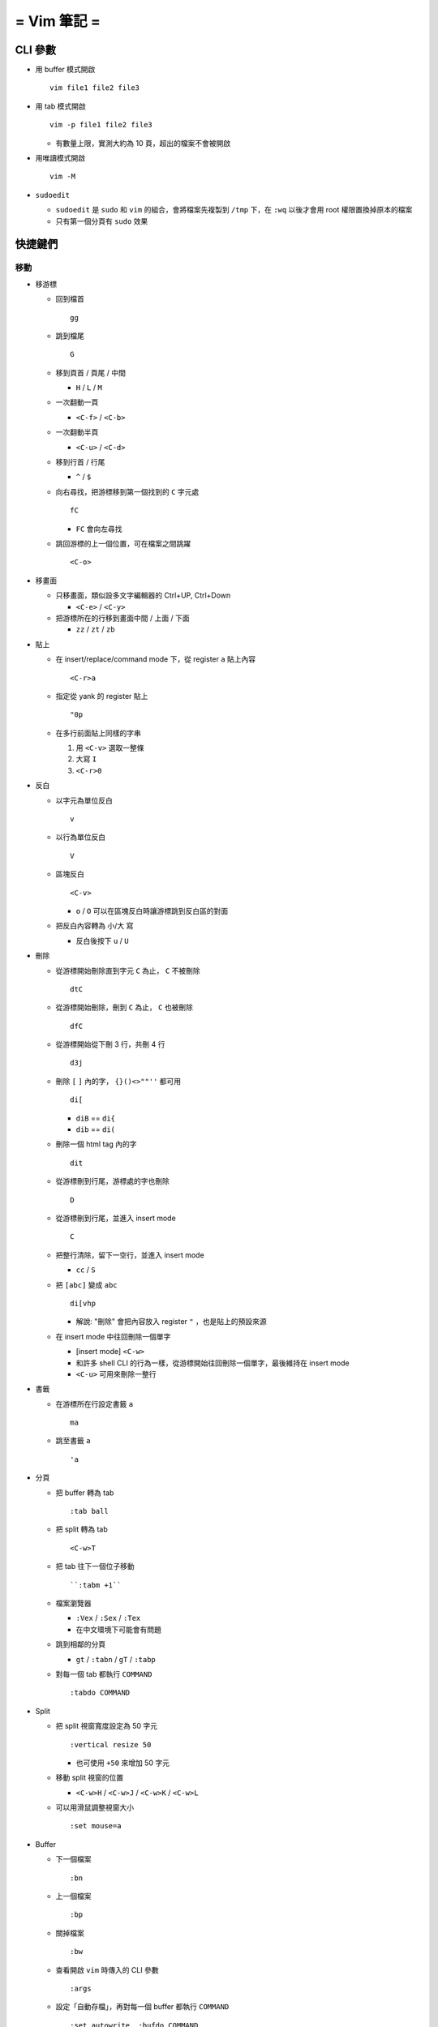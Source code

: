 ============
= Vim 筆記 =
============

CLI 參數
========

* 用 buffer 模式開啟 ::

    vim file1 file2 file3

* 用 tab 模式開啟 ::

    vim -p file1 file2 file3

  - 有數量上限，實測大約為 10 頁，超出的檔案不會被開啟

* 用唯讀模式開啟 ::

    vim -M

* ``sudoedit``

  - ``sudoedit`` 是 ``sudo`` 和 ``vim`` 的組合，會將檔案先複製到 ``/tmp`` 下，在 ``:wq`` 以後才會用 root 權限置換掉原本的檔案

  - 只有第一個分頁有 ``sudo`` 效果

快捷鍵們
========

移動
----

* 移游標

  - 回到檔首 ::

      gg

  - 跳到檔尾 ::

      G

  - 移到頁首 / 頁尾 / 中間

    + ``H`` / ``L`` / ``M``

  - 一次翻動一頁

    + ``<C-f>`` / ``<C-b>``

  - 一次翻動半頁

    + ``<C-u>`` / ``<C-d>``

  - 移到行首 / 行尾

    + ``^`` / ``$``

  - 向右尋找，把游標移到第一個找到的 ``C`` 字元處 ::

      fC

    + ``FC`` 會向左尋找

  - 跳回游標的上一個位置，可在檔案之間跳躍 ::

      <C-o>

* 移畫面

  - 只移畫面，類似設多文字編輯器的 Ctrl+UP, Ctrl+Down

    + ``<C-e>`` / ``<C-y>``

  - 把游標所在的行移到畫面中間 / 上面 / 下面

    + ``zz`` / ``zt`` / ``zb``

* 貼上

  - 在 insert/replace/command mode 下，從 register ``a`` 貼上內容 ::

      <C-r>a

  - 指定從 yank 的 register 貼上 ::

      "0p

  - 在多行前面貼上同樣的字串

    1.  用 ``<C-v>`` 選取一整條

    2.  大寫 ``I``

    3.  ``<C-r>0``

* 反白
  
  - 以字元為單位反白 ::

      v

  - 以行為單位反白 ::

      V

  - 區塊反白 ::

      <C-v>

    + ``o`` / ``O`` 可以在區塊反白時讓游標跳到反白區的對面

  - 把反白內容轉為 小/大 寫

    + 反白後按下 ``u`` / ``U``

* 刪除
  
  - 從游標開始刪除直到字元 ``C`` 為止， ``C`` 不被刪除 ::

      dtC

  - 從游標開始刪除，刪到 ``C`` 為止， ``C`` 也被刪除 ::

      dfC

  - 從游標開始從下刪 3 行，共刪 4 行 ::

      d3j

  - 刪除 ``[`` ``]`` 內的字， ``{}()<>""''`` 都可用 ::

      di[

    + ``diB`` == ``di{``
    + ``dib`` == ``di(``

  - 刪除一個 html tag 內的字 ::

      dit
  
  - 從游標刪到行尾，游標處的字也刪除 ::

      D

  - 從游標刪到行尾，並進入 insert mode ::

      C

  - 把整行清除，留下一空行，並進入 insert mode

    + ``cc`` / ``S``

  - 把 ``[abc]`` 變成 ``abc`` ::

      di[vhp

    + 解說: "刪除" 會把內容放入 register ``"`` ，也是貼上的預設來源

  - 在 insert mode 中往回刪除一個單字

    + [insert mode] ``<C-w>``

    + 和許多 shell CLI 的行為一樣，從游標開始往回刪除一個單字，最後維持在 insert mode

    + ``<C-u>`` 可用來刪除一整行

* 書籤

  - 在游標所在行設定書籤 ``a`` ::

      ma

  - 跳至書籤 ``a`` ::

      'a

- 分頁

  - 把 buffer 轉為 tab ::

      :tab ball

  - 把 split 轉為 tab ::

      <C-w>T

  - 把 tab 往下一個位子移動 ::

      ``:tabm +1``

  - 檔案瀏覽器

    + ``:Vex`` / ``:Sex`` / ``:Tex``
    + 在中文環境下可能會有問題

  - 跳到相鄰的分頁

    + ``gt`` / ``:tabn`` / ``gT`` / ``:tabp``

  - 對每一個 tab 都執行 ``COMMAND`` ::

      :tabdo COMMAND

* Split

  - 把 split 視窗寬度設定為 50 字元 ::

      :vertical resize 50

    + 也可使用 ``+50`` 來增加 50 字元

  - 移動 split 視窗的位置

    + ``<C-w>H`` / ``<C-w>J`` / ``<C-w>K`` / ``<C-w>L``

  - 可以用滑鼠調整視窗大小 ::

      :set mouse=a

* Buffer

  - 下一個檔案 ::

      :bn

  - 上一個檔案 ::

      :bp

  - 關掉檔案 ::

      :bw

  - 查看開啟 ``vim`` 時傳入的 CLI 參數 ::

      :args

  - 設定「自動存檔」，再對每一個 buffer 都執行 ``COMMAND`` ::

      :set autowrite, :bufdo COMMAND

    + 自動存檔是指在切換 buffer 時會自動存檔

    + 需要自動存檔是因為切換 buffer 時需要先存檔，不設定的話就不能對每個 buffer 執行指令

* 外部指令

  - 把當前內容用 ``sort`` 指令處理過，再直接取代現在的內容 ::

      :% !sort

  - 把當前內容 pipe 給 ``python`` ::

      :w !python

  - 用指令的結果取代該行內容

    + [normal] ``!!COMMAND``

  - 在游標所在下一行插入指令結果 ::

      :r !cal

  - 把反白的區域當成 ``stdin`` 送給外部指令，並把結果取代掉反白區

    + [visual] ``!COMMAND``

* 取代 ::

    :%s/^/\=(1 - line("'<") + line(".")) . "\. "/

* Register

  - 把該行複製進 ``"a`` register 中 ::

      "ayy

  - 系統剪貼簿 ::

      "*

    + ``vim`` 需要在編譯時開啟 ``clipboard`` module

  - 複製的預設剪貼簿 ::

      "0

  - 刪除 / 剪下的預設剪貼簿 ::

      ""

* 折疊

  - 在檔首加上 ::

      # vim:fdm=marker
      # toggle all folding by "zi"

  - 被 ``# {{{`` 和 ``# }}}`` 包起來的區塊就可以被折疊起來
  - 依據不同檔案類型，可以使用不同的註解，vim 會認得

  - ``zo`` 把游標所在的 fold 打開
  - ``zc`` 把游標所在的 fold 關上
  - ``zj`` ``zk`` 在不同 fold 之間跳躍

  - ``zi`` toggle 所有的 fold

  - ``zm`` 關上所有的 fold
  - ``zx`` 刷新所有的 fold，有時新的 fold 會需要這個才能馬上使用

* 其他

  - ``<C-[>`` 等於 ``<ESC>`` 鍵

  - 輸入 ``tab`` 字元 ::

      <C-v><TAB>

  - 以游標所在的字串為標名開啟檔案 ::

      gf

    + 跳回原檔 ::

        :bf

    + 跳到 "上一個位置" ::

        <C-o>

    + 在新分頁中開檔 ::

        <C-w>gf

  - 讓 ``vim`` 以 ``scp`` 方式抓取遠端檔案，如果不用 ``scp`` 而是用 ``sftp`` 或 ``ftp`` 的話需打出絕對路徑 ::

      vim scp://pi314@HOST/FILE

  - 把目前的畫面做成 html file ::

      :TOhtml

  - 把本次搜尋的上色清除，但 search pattern 仍存在，故按下 ``n`` 還是可以繼續搜尋 ::

      :noh

  - ``vim`` 的 regex

    + ``()`` 如果不 escape，就視為普通的括號

    + ``[]`` 需要 escape 才會是普通的括號

    + ``\<abc\>`` 可以只比對到 ``abc`` 單字，不會 match ``aabcc`` 中間的 ``abc``

      * 是 [normal] ``#`` 預設的行為

  - 移除檔首的 BOM ::

      :set nobomb

  - 暫時回到 normal mode，按一個按鍵後即回到 insert mode

    + [insert][replace] ``<C-o>``

  - 列出一些設定 ::

      :set

    + 修改檔案格式為 ``unix`` ::

        :set ff=unix

  - 把檔案中的 tab 都置換成適合長度的 space ::

      :retab


  - 在太長斷行的字串上垂直移動 ::

      :nnoremap k gk

  - 設定 unicode ambiguous width 字元的寬度 ::

      :set ambiwidth=single
      :set ambiwidth=double

    + terminal 也需要做相同的設定，才不會顯示錯誤
    + http://vim.1045645.n5.nabble.com/Real-displayed-width-of-a-character-td1223323.html

  - 把 vim 內部的指令導到檔案中

    1.  ``redir >{file_name}``
    2.  ``{command}``
    3.  ``redir END``

  - 修改 encoding ::

      :w ++enc=utf-8
      :w ++enc=utf-8 {another_filename}

  - 有時 vim 的語法上色會壞掉 (例如整頁都變成藍色)，可能是因為失去追蹤語法結構，可以用下列指令重新同步 ::

      :syntax sync fromstart

  - 列出 vim 開啟時所存取的檔案及存取時間

    + ``$ vim --startuptime <vim-log-filename>``

  - 避免 vim 去連接 X Server

    + ``$ vim -X``
    + 在 ``vimrc`` 中加上 ``set clipboard=exclude:.*``

* 特殊設定

  - 對每個檔案套用不同的縮排寬度 ::

      autocmd FileType html serlocal shiftwidth=2 tabstop=2
      autocmd FileType make setlocal noexpandtab
